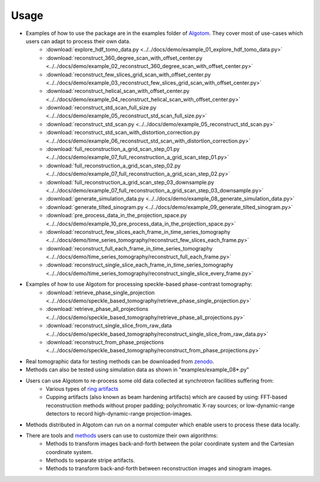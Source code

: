 =====
Usage
=====
 
- Examples of how to use the package are in the examples folder of `Algotom <https://github.com/algotom/algotom/tree/master/examples>`_. They cover most of use-cases which users can adapt to process their own data.
    + :download:`explore_hdf_tomo_data.py <../../docs/demo/example_01_explore_hdf_tomo_data.py>`
    + :download:`reconstruct_360_degree_scan_with_offset_center.py <../../docs/demo/example_02_reconstruct_360_degree_scan_with_offset_center.py>`
    + :download:`reconstruct_few_slices_grid_scan_with_offset_center.py <../../docs/demo/example_03_reconstruct_few_slices_grid_scan_with_offset_center.py>`
    + :download:`reconstruct_helical_scan_with_offset_center.py <../../docs/demo/example_04_reconstruct_helical_scan_with_offset_center.py>`
    + :download:`reconstruct_std_scan_full_size.py <../../docs/demo/example_05_reconstruct_std_scan_full_size.py>`
    + :download:`reconstruct_std_scan.py <../../docs/demo/example_05_reconstruct_std_scan.py>`
    + :download:`reconstruct_std_scan_with_distortion_correction.py <../../docs/demo/example_06_reconstruct_std_scan_with_distortion_correction.py>`
    + :download:`full_reconstruction_a_grid_scan_step_01.py <../../docs/demo/example_07_full_reconstruction_a_grid_scan_step_01.py>`
    + :download:`full_reconstruction_a_grid_scan_step_02.py <../../docs/demo/example_07_full_reconstruction_a_grid_scan_step_02.py>`
    + :download:`full_reconstruction_a_grid_scan_step_03_downsample.py <../../docs/demo/example_07_full_reconstruction_a_grid_scan_step_03_downsample.py>`
    + :download:`generate_simulation_data.py <../../docs/demo/example_08_generate_simulation_data.py>`
    + :download:`generate_tilted_sinogram.py <../../docs/demo/example_09_generate_tilted_sinogram.py>`
    + :download:`pre_process_data_in_the_projection_space.py <../../docs/demo/example_10_pre_process_data_in_the_projection_space.py>`
    + :download:`reconstruct_few_slices_each_frame_in_time_series_tomography <../../docs/demo/time_series_tomography/reconstruct_few_slices_each_frame.py>`
    + :download:`reconstruct_full_each_frame_in_time_series_tomography <../../docs/demo/time_series_tomography/reconstruct_full_each_frame.py>`
    + :download:`reconstruct_single_slice_each_frame_in_time_series_tomography <../../docs/demo/time_series_tomography/reconstruct_single_slice_every_frame.py>`

- Examples of how to use Algotom for processing speckle-based phase-contrast tomography:
	+ :download:`retrieve_phase_single_projection <../../docs/demo/speckle_based_tomography/retrieve_phase_single_projection.py>`
	+ :download:`retrieve_phase_all_projections <../../docs/demo/speckle_based_tomography/retrieve_phase_all_projections.py>`
	+ :download:`reconstruct_single_slice_from_raw_data <../../docs/demo/speckle_based_tomography/reconstruct_single_slice_from_raw_data.py>`
	+ :download:`reconstruct_from_phase_projections <../../docs/demo/speckle_based_tomography/reconstruct_from_phase_projections.py>`

- Real tomographic data for testing methods can be downloaded from `zenodo <https://www.zenodo.org/search?page=1&size=20&q=tomographic%20data%20nghia%20vo&type=dataset>`_.

- Methods can also be tested using simulation data as shown in "examples/example_08*.py"

- Users can use Algotom to re-process some old data collected at synchrotron facilities suffering from:
    +   Various types of `ring artifacts <https://sarepy.readthedocs.io/>`_
    +   Cupping artifacts (also known as beam hardening artifacts) which are caused by using:
        FFT-based reconstruction methods without proper padding; polychromatic X-ray sources;
        or low-dynamic-range detectors to record high-dynamic-range projection-images.

- Methods distributed in Algotom can run on a normal computer which enable users to process these data locally.

- There are tools and `methods <https://sarepy.readthedocs.io/toc/section5.html>`_ users can use to customize their own algorithms:
	+   Methods to transform images back-and-forth between the polar coordinate system and the Cartesian coordinate system.
	+   Methods to separate stripe artifacts.
	+   Methods to transform back-and-forth between reconstruction images and sinogram images.
